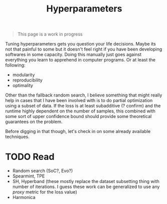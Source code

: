 #+TITLE: Hyperparameters

#+BEGIN_QUOTE
This page is a work in progress
#+END_QUOTE

Tuning hyperparameters gets you question your life decisions. Maybe its not that
painful to some but it doesn't feel right if you have been developing softwares
in some capacity. Doing this manually just goes against everything you learn to
apprehend in computer programs. Or at least the following:

- modularity
- reproducibility
- optimality

Other than the fallback random search, I believe something that might really
help in cases that I have been involved with is to do partial optimization using
a subset of data. If the loss is at least subadditive (? confirm) and the
runtime highly dependent on the number of samples, this combined with some sort
of upper confidence bound should provide some theoretical guarantees on the
problem.

Before digging in that though, let's check in on some already available
techniques.

* TODO Read
- Random search (SoC?, Evo?)
- Spearmint, TPE
- SH, Hyperband (these mostly replace the dataset subsetting thing with number
  of iterations. I guess these work can be generalized to use any /proxy/ metric
  for the loss value)
- Harmonica
